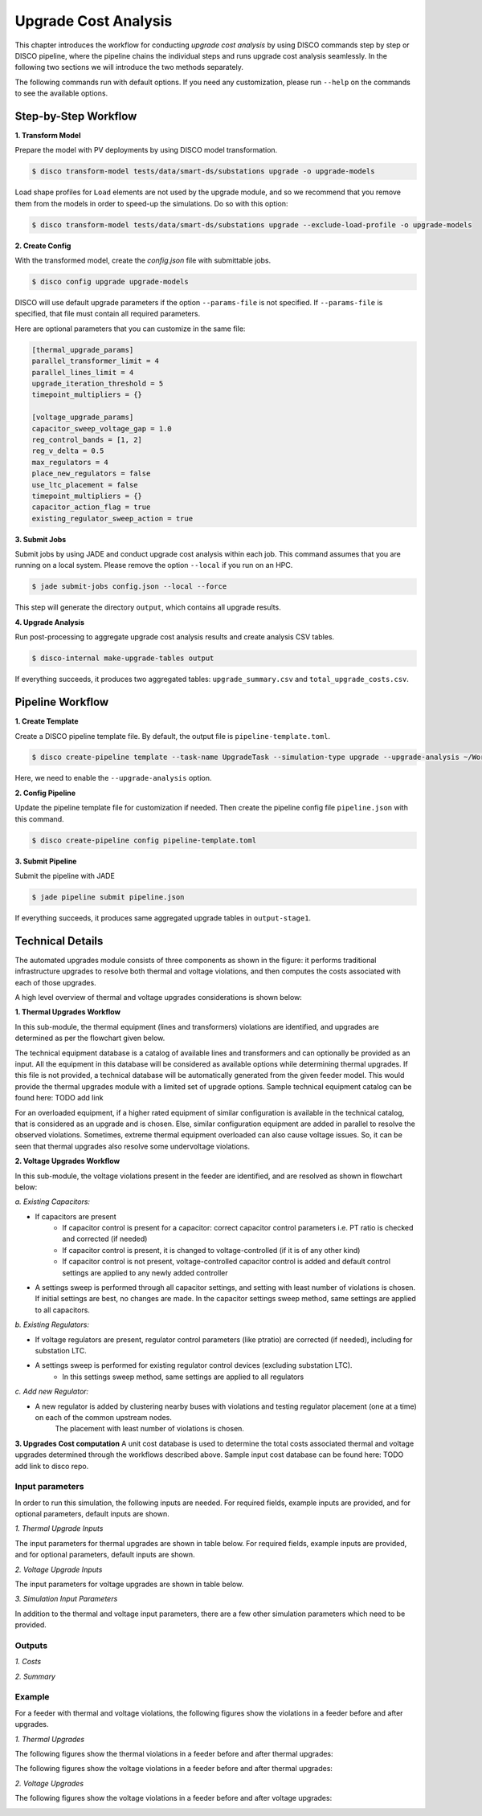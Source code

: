 Upgrade Cost Analysis
=====================

This chapter introduces the workflow for conducting *upgrade cost analysis* by using DISCO commands
step by step or DISCO pipeline, where the pipeline chains the individual steps and runs upgrade cost
analysis seamlessly. In the following two sections we will introduce the two methods separately.

The following commands run with default options. If you need any customization, please run ``--help`` on
the commands to see the available options.

Step-by-Step Workflow
---------------------

**1. Transform Model**

Prepare the model with PV deployments by using DISCO model transformation.

.. code-block:: bash

    $ disco transform-model tests/data/smart-ds/substations upgrade -o upgrade-models

Load shape profiles for ``Load`` elements are not used by the upgrade module, and so we recommend that
you remove them from the models in order to speed-up the simulations. Do so with this option:

.. code-block:: bash

    $ disco transform-model tests/data/smart-ds/substations upgrade --exclude-load-profile -o upgrade-models

**2. Create Config**

With the transformed model, create the `config.json` file with submittable jobs.

.. code-block:: bash

    $ disco config upgrade upgrade-models

DISCO will use default upgrade parameters if the option ``--params-file`` is not specified.
If ``--params-file`` is specified, that file must contain all required parameters.

Here are optional parameters that you can customize in the same file:

.. code-block::

    [thermal_upgrade_params]
    parallel_transformer_limit = 4
    parallel_lines_limit = 4
    upgrade_iteration_threshold = 5
    timepoint_multipliers = {}

    [voltage_upgrade_params]
    capacitor_sweep_voltage_gap = 1.0
    reg_control_bands = [1, 2]
    reg_v_delta = 0.5
    max_regulators = 4
    place_new_regulators = false
    use_ltc_placement = false
    timepoint_multipliers = {}
    capacitor_action_flag = true
    existing_regulator_sweep_action = true


**3. Submit Jobs**

Submit jobs by using JADE and conduct upgrade cost analysis within each job. 
This command assumes that you are running on a local system. Please remove the option
``--local`` if you run on an HPC.

.. code-block:: bash

    $ jade submit-jobs config.json --local --force

This step will generate the directory ``output``, which contains all upgrade results.

**4. Upgrade Analysis**

Run post-processing to aggregate upgrade cost analysis results and create analysis CSV tables.

.. code-block:: bash

    $ disco-internal make-upgrade-tables output

If everything succeeds, it produces two aggregated tables: ``upgrade_summary.csv`` and
``total_upgrade_costs.csv``. 


Pipeline Workflow
-----------------

**1. Create Template**

Create a DISCO pipeline template file. By default, the output file is ``pipeline-template.toml``.

.. code-block:: bash

    $ disco create-pipeline template --task-name UpgradeTask --simulation-type upgrade --upgrade-analysis ~/Workspace/disco/tests/data/smart-ds/substations

Here, we need to enable the ``--upgrade-analysis`` option.

**2. Config Pipeline**

Update the pipeline template file for customization if needed. Then create the pipeline config file
``pipeline.json`` with this command.

.. code-block:: bash

    $ disco create-pipeline config pipeline-template.toml


**3. Submit Pipeline**

Submit the pipeline with JADE

.. code-block:: bash

    $ jade pipeline submit pipeline.json

If everything succeeds, it produces same aggregated upgrade tables in ``output-stage1``.


Technical Details
-----------------
The automated upgrades module consists of three components as shown in the figure: it performs traditional infrastructure upgrades to resolve both thermal and voltage violations, 
and then computes the costs associated with each of those upgrades.

.. image:: ../images/upgrades.png
   :width: 250

A high level overview of thermal and voltage upgrades considerations is shown below:

.. image:: ../images/thermal_upgrades.png
   :width: 250

.. image:: ../images/voltage_upgrades.png
   :width: 250



**1. Thermal Upgrades Workflow**

In this sub-module, the thermal equipment (lines and transformers) violations are identified, and upgrades are determined as per the flowchart given below.

.. image:: ../images/thermal_workflow.png
   :height: 550


The technical equipment database is a catalog of available lines and transformers and can optionally be provided as an input. 
All the equipment in this database will be considered as available options while determining thermal upgrades. 
If this file is not provided, a technical database will be automatically generated from the given feeder model. 
This would provide the thermal upgrades module with a limited set of upgrade options.
Sample technical equipment catalog can be found here: TODO add link


For an overloaded equipment, if a higher rated equipment of similar configuration is available in the technical catalog, that is considered as an upgrade and is chosen.
Else, similar configuration equipment are added in parallel to resolve the observed violations. 
Sometimes, extreme thermal equipment overloaded can also cause voltage issues. So, it can be seen that thermal upgrades also resolve some undervoltage violations.



**2. Voltage Upgrades Workflow**

In this sub-module, the voltage violations present in the feeder are identified, and are resolved as shown in flowchart below:

.. image:: ../images/voltage_workflow.png
   :width: 250


*a.  Existing Capacitors:*

* If capacitors are present
    * If capacitor control is present for a capacitor: correct capacitor control parameters i.e. PT ratio is checked and corrected (if needed)
    * If capacitor control is present, it is changed to voltage-controlled (if it is of any other kind) 
    * If capacitor control is not present, voltage-controlled capacitor control is added and default control settings are applied to any newly added controller

* A settings sweep is performed through all capacitor settings, and setting with least number of violations is chosen. If initial settings are best, no changes are made. In the capacitor settings sweep method, same settings are applied to all capacitors.


*b.  Existing Regulators:*

* If voltage regulators are present, regulator control parameters (like ptratio) are corrected (if needed), including for substation LTC.
* A settings sweep is performed for existing regulator control devices (excluding substation LTC). 
    * In this settings sweep method, same settings are applied to all regulators


*c. Add new Regulator:*

* A new regulator is added by clustering nearby buses with violations and testing regulator placement (one at a time) on each of the common upstream nodes. 
    The placement with least number of violations is chosen. 



**3. Upgrades Cost computation**
A unit cost database is used to determine the total costs associated thermal and voltage upgrades determined through the workflows described above.
Sample input cost database can be found here: TODO add link to disco repo.



Input parameters
~~~~~~~~~~~~~~~~

In order to run this simulation, the following inputs are needed. For required fields, example inputs are provided, and for optional parameters, default inputs are shown.


*1. Thermal Upgrade Inputs*

The input parameters for thermal upgrades are shown in table below. For required fields, example inputs are provided, and for optional parameters, default inputs are shown.

.. csv-table:: Thermal Upgrade Inputs
   :file: ../images/thermal_inputs.csv
   :header-rows: 1


*2. Voltage Upgrade Inputs*

The input parameters for voltage upgrades are shown in table below. 

.. csv-table:: Voltage Upgrade Inputs
   :file: ../images/voltage_inputs.csv
   :header-rows: 1


*3. Simulation Input Parameters*

In addition to the thermal and voltage input parameters, there are a few other simulation parameters which need to be provided.

.. csv-table:: Simulation input parameters
   :file: ../images/simulation_params.csv
   :header-rows: 1


Outputs
~~~~~~~

*1. Costs*

.. csv-table:: Output costs
   :file: ../images/output_costs.csv
   :header-rows: 1


*2. Summary*

.. csv-table:: Output summary
   :file: ../images/output_summary.csv
   :header-rows: 1


Example
~~~~~~~

For a feeder with thermal and voltage violations, the following figures show the violations in a feeder before and after upgrades.

*1. Thermal Upgrades*

The following figures show the thermal violations in a feeder before and after thermal upgrades:

.. image:: ../images/thermalbefore_thermalupgrades.png
   :width: 400


.. image:: ../images/thermalafter_thermalupgrades.png
   :width: 400

The following figures show the voltage violations in a feeder before and after thermal upgrades:

.. image:: ../images/voltagelbefore_thermalupgrades.png
   :width: 400


.. image:: ../images/voltageafter_thermalupgrades.png
   :width: 400


*2. Voltage Upgrades*

The following figures show the voltage violations in a feeder before and after voltage upgrades:

.. image:: ../images/voltagebefore_voltageupgrades.png
   :width: 400

.. image:: ../images/voltageafter_voltageupgrades.png
   :width: 400

